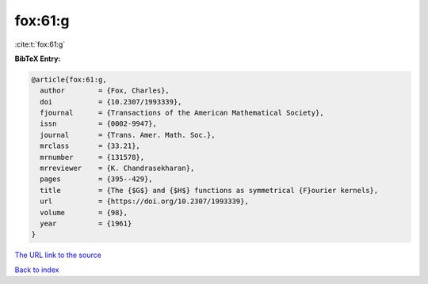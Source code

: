 fox:61:g
========

:cite:t:`fox:61:g`

**BibTeX Entry:**

.. code-block:: bibtex

   @article{fox:61:g,
     author        = {Fox, Charles},
     doi           = {10.2307/1993339},
     fjournal      = {Transactions of the American Mathematical Society},
     issn          = {0002-9947},
     journal       = {Trans. Amer. Math. Soc.},
     mrclass       = {33.21},
     mrnumber      = {131578},
     mrreviewer    = {K. Chandrasekharan},
     pages         = {395--429},
     title         = {The {$G$} and {$H$} functions as symmetrical {F}ourier kernels},
     url           = {https://doi.org/10.2307/1993339},
     volume        = {98},
     year          = {1961}
   }

`The URL link to the source <https://doi.org/10.2307/1993339>`__


`Back to index <../By-Cite-Keys.html>`__
